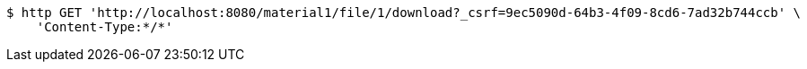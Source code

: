 [source,bash]
----
$ http GET 'http://localhost:8080/material1/file/1/download?_csrf=9ec5090d-64b3-4f09-8cd6-7ad32b744ccb' \
    'Content-Type:*/*'
----